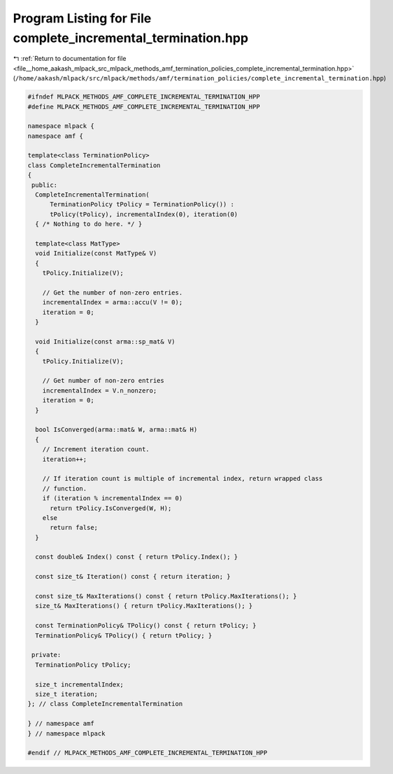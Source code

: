 
.. _program_listing_file__home_aakash_mlpack_src_mlpack_methods_amf_termination_policies_complete_incremental_termination.hpp:

Program Listing for File complete_incremental_termination.hpp
=============================================================

|exhale_lsh| :ref:`Return to documentation for file <file__home_aakash_mlpack_src_mlpack_methods_amf_termination_policies_complete_incremental_termination.hpp>` (``/home/aakash/mlpack/src/mlpack/methods/amf/termination_policies/complete_incremental_termination.hpp``)

.. |exhale_lsh| unicode:: U+021B0 .. UPWARDS ARROW WITH TIP LEFTWARDS

.. code-block:: cpp

   
   #ifndef MLPACK_METHODS_AMF_COMPLETE_INCREMENTAL_TERMINATION_HPP
   #define MLPACK_METHODS_AMF_COMPLETE_INCREMENTAL_TERMINATION_HPP
   
   namespace mlpack {
   namespace amf {
   
   template<class TerminationPolicy>
   class CompleteIncrementalTermination
   {
    public:
     CompleteIncrementalTermination(
         TerminationPolicy tPolicy = TerminationPolicy()) :
         tPolicy(tPolicy), incrementalIndex(0), iteration(0)
     { /* Nothing to do here. */ }
   
     template<class MatType>
     void Initialize(const MatType& V)
     {
       tPolicy.Initialize(V);
   
       // Get the number of non-zero entries.
       incrementalIndex = arma::accu(V != 0);
       iteration = 0;
     }
   
     void Initialize(const arma::sp_mat& V)
     {
       tPolicy.Initialize(V);
   
       // Get number of non-zero entries
       incrementalIndex = V.n_nonzero;
       iteration = 0;
     }
   
     bool IsConverged(arma::mat& W, arma::mat& H)
     {
       // Increment iteration count.
       iteration++;
   
       // If iteration count is multiple of incremental index, return wrapped class
       // function.
       if (iteration % incrementalIndex == 0)
         return tPolicy.IsConverged(W, H);
       else
         return false;
     }
   
     const double& Index() const { return tPolicy.Index(); }
   
     const size_t& Iteration() const { return iteration; }
   
     const size_t& MaxIterations() const { return tPolicy.MaxIterations(); }
     size_t& MaxIterations() { return tPolicy.MaxIterations(); }
   
     const TerminationPolicy& TPolicy() const { return tPolicy; }
     TerminationPolicy& TPolicy() { return tPolicy; }
   
    private:
     TerminationPolicy tPolicy;
   
     size_t incrementalIndex;
     size_t iteration;
   }; // class CompleteIncrementalTermination
   
   } // namespace amf
   } // namespace mlpack
   
   #endif // MLPACK_METHODS_AMF_COMPLETE_INCREMENTAL_TERMINATION_HPP
